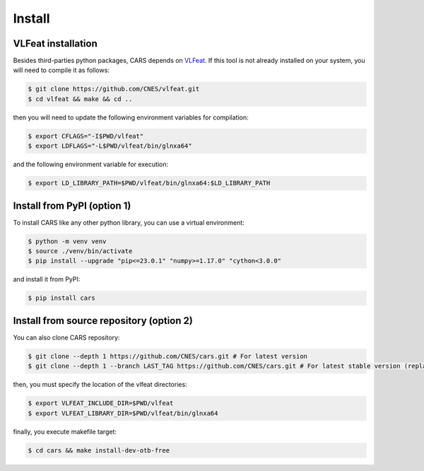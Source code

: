 .. _install:

=======
Install
=======

VLFeat installation
===================

Besides third-parties python packages, CARS depends on `VLFeat <https://www.vlfeat.org/compiling-unix.html>`_.
If this tool is not already installed on your system, you will need to compile it as follows:

.. code-block:: console

    $ git clone https://github.com/CNES/vlfeat.git
    $ cd vlfeat && make && cd ..

then you will need to update the following environment variables for compilation:

.. code-block:: console

    $ export CFLAGS="-I$PWD/vlfeat"
    $ export LDFLAGS="-L$PWD/vlfeat/bin/glnxa64"

and the following environment variable for execution:

.. code-block:: console

    $ export LD_LIBRARY_PATH=$PWD/vlfeat/bin/glnxa64:$LD_LIBRARY_PATH


Install from PyPI (option 1)
============================

To install CARS like any other python library, you can use a virtual environment:

.. code-block:: console

    $ python -m venv venv
    $ source ./venv/bin/activate
    $ pip install --upgrade "pip<=23.0.1" "numpy>=1.17.0" "cython<3.0.0"

and install it from PyPI:

.. code-block:: console

    $ pip install cars


Install from source repository (option 2)
=========================================

You can also clone CARS repository:

.. code-block:: console

    $ git clone --depth 1 https://github.com/CNES/cars.git # For latest version
    $ git clone --depth 1 --branch LAST_TAG https://github.com/CNES/cars.git # For latest stable version (replace LAST TAG by desired tag)


then, you must specify the location of the vlfeat directories:

.. code-block:: console

    $ export VLFEAT_INCLUDE_DIR=$PWD/vlfeat
    $ export VLFEAT_LIBRARY_DIR=$PWD/vlfeat/bin/glnxa64

finally, you execute makefile target:

.. code-block:: console

    $ cd cars && make install-dev-otb-free
